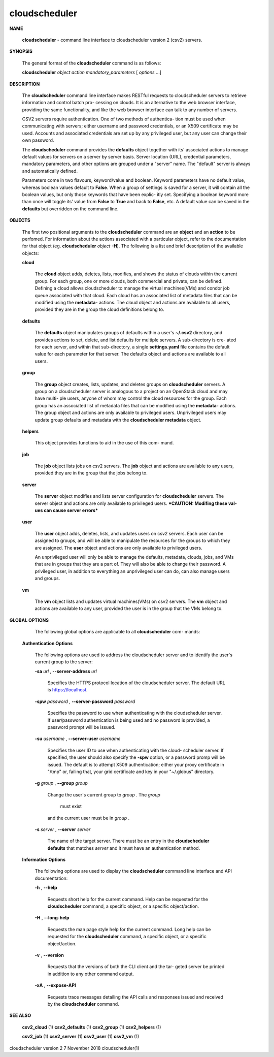 cloudscheduler
==============





**NAME**

       
       **cloudscheduler**
       -  command  line  interface to cloudscheduler version 2
       (csv2) servers.


**SYNOPSIS**

       The general format of the 
       **cloudscheduler**
       command is as follows:

       
       **cloudscheduler**
       *object*
       *action*
       *mandatory_parameters*
       [
       *options*
       ...]


**DESCRIPTION**

       The 
       **cloudscheduler**
       command line interface  makes  RESTful  requests  to
       cloudscheduler  servers  to retrieve information and control batch pro-
       cessing on clouds.  It is an alternative to the web browser  interface,
       providing  the  same  functionality, and like the web browser interface
       can talk to any number of servers.

       CSV2 servers require authentication.  One of two methods of authentica-
       tion  must be used when communicating with servers; either username and
       password credentials, or an X509 certificate may be used.  Accounts and
       associated  credentials are set up by any privileged user, but any user
       can change their own password.

       The 
       **cloudscheduler**
       command provides the 
       **defaults**
       object  together  with
       its'  associated  actions  to  manage  default  values for servers on a
       server by server basis.  Server location (URL), credential  parameters,
       mandatory  parameters,  and  other options are grouped under a "server"
       name.  The "default" server is always and automatically defined.

       Parameters come in two flavours, keyword/value  and  boolean.   Keyword
       parameters  have  no  default  value, whereas boolean values default to
       **False**.
       When a group of settings is saved for a server, it will contain
       all  the boolean values, but only those keywords that have been explic-
       itly set.  Specifying a boolean keyword more than once will toggle its'
       value  from  
       **False**
       to 
       **True**
       and back to 
       **False**,
       etc.  A default value can
       be saved in the 
       **defaults**
       but overridden on the command line.


**OBJECTS**

       The first two positional arguments to the  
       **cloudscheduler**
       command  are
       an  
       **object**
       and  an  
       **action**
       to be perfomed.  For information about the
       actions associated with a particular object, refer to the documentation
       for  that  object  (eg.  
       **cloudscheduler**
       *object*
       **-H**).
       The following is a
       list and brief description of the available objects:

       
       **cloud**

              The 
              **cloud**
              object adds, deletes, lists, modifies, and  shows  the
              status  of clouds within the current group.  For each group, one
              or more clouds, both commercial and  private,  can  be  defined.
              Defining  a  cloud  allows  cloudscheduler to manage the virtual
              machines(VMs) and condor job queue associated with  that  cloud.
              Each  cloud has an associated list of metadata files that can be
              modified using the 
              **metadata-**
              actions.   The  cloud  object  and
              actions  are  available  to  all users, provided they are in the
              group the cloud definitions belong to.

       
       **defaults**
       
              The 
              **defaults**
              object manipulates  groups  of  defaults  within  a
              user's  
              **~/.csv2**
              directory, and provides actions to set, delete,
              and list defaults for multiple servers.  A sub-directory is cre-
              ated  for  each  server, and within that sub-directory, a single
              **settings.yaml**
              file contains the default value for each parameter
              for  that server.  The defaults object and actions are available
              to all users.

       
       **group**

              The 
              **group**
              object creates, lists, updates, and deletes groups  on
              **cloudscheduler**
              servers.   A group on a cloudscheduler server is
              analogous to a project on an OpenStack cloud and may have multi-
              ple  users,  anyone  of whom may control the cloud resources for
              the group.  Each group has an associated list of metadata  files
              that  can  be  modified  using the 
              **metadata-**
              actions.  The group
              object and actions  are  only  available  to  privileged  users.
              Unprivileged  users  may update group defaults and metadata with
              the 
              **cloudscheduler metadata**
              object.

       
       **helpers**
       
              This object provides functions to aid in the use  of  this  com-
              mand.


       
       **job**

              The  
              **job**
              object lists jobs on csv2 servers.  The 
              **job**
              object and
              actions are available to any users, provided  they  are  in  the
              group that the jobs belong to.

       
       **server**

              The  
              **server**
              object  modifies and lists server configuration for
              **cloudscheduler**
              servers.  The server object and actions are  only
              available  to privileged users.  ***CAUTION: Modifing these val-
              ues can cause server errors***

       
       **user**
       
              The 
              **user**
              object adds, deletes, lists, and updates users on  csv2
              servers.   Each user can be assigned to groups, and will be able
              to manipulate the resources for the groups  to  which  they  are
              assigned.   The  
              **user**
              object  and actions are only available to
              privileged users.

              An unprivileged user will only be able to manage  the  defaults,
              metadata, clouds, jobs, and VMs that are in groups that they are
              a part of.  They will also be able to change their password.   A
              privileged  user, in addition to everything an unprivileged user
              can do, can also manage users and groups.

       
       **vm**

              The 
              **vm**
              object lists and updates virtual  machines(VMs)  on  csv2
              servers.   The  
              **vm**
              object and actions are available to any user,
              provided the user is in the group that the VMs belong to.


**GLOBAL OPTIONS**

       The following global options are applicable to all 
       **cloudscheduler**
       com-
       mands:

   
   **Authentication Options**
   
       The following options are used to address the cloudscheduler server and
       to identify the user's current group to the server:

       
       **-sa**
       *url*
       , 
       **--server-address**
       *url*
       
              Specifies the HTTPS  protocol  location  of  the  cloudscheduler
              server. The default URL is https://localhost.

       
       **-spw**
       *password*
       , 
       **--server-password**
       *password*
       
              Specifies  the  password  to  use  when  authenticating with the
              cloudscheduler server.  If user/password authentication is being
              used  and  no  password  is  provided, a password prompt will be
              issued.

       
       **-su**
       *username*
       , 
       **--server-user**
       *username*
       
              Specifies the user ID to use when authenticating with the cloud-
              scheduler  server.   If  specified, the user should also specify
              the 
              **-spw**
              option, or  a  password  promp  will  be  issued.   The
              default  is  to  attempt  X509 authentication; either your proxy
              certificate in "/tmp" or, failing that,  your  grid  certificate
              and key in your "~/.globus" directory.

       
       **-g**
       *group*
       , 
       **--group**
       *group*
       
              Change  the  user's current group to 
              *group*
              . The 
              *group*
               must exist
              and the current user must be in 
              *group*
              .

       
       **-s**
       *server*
       , 
       **--server**
       *server*
       
              The name of the target server.  There must be an  entry  in  the
              **cloudscheduler  defaults**
              that matches 
              *server*
              and it must have an
              authentication method.

   
   **Information Options**
   
       The following options are used to display  the  
       **cloudscheduler**
       command
       line interface and API documentation:

       
       **-h**
       , 
       **--help**
       
              Requests  short  help  for  the  current  command.   Help can be
              requested for the 
              **cloudscheduler**
              command, a specific object,  or
              a specific object/action.

       
       **-H**
       , 
       **--long-help**
       
              Requests  the man page style help for the current command.  Long
              help can be requested for the 
              **cloudscheduler**
              command, a specific
              object, or a specific object/action.

       
       **-v**
       , 
       **--version**
       
              Requests  that  the versions of both the CLI client and the tar-
              geted server be printed in addition to any other command output.

       
       **-xA**
       , 
       **--expose-API**
       
              Requests trace messages detailing the API  calls  and  responses
              issued and received by the 
              **cloudscheduler**
              command.


**SEE ALSO**

       
       **csv2_cloud**
       (1)     
       **csv2_defaults**
       (1)     
       **csv2_group**
       (1)    
       **csv2_helpers**
       (1)
       
       **csv2_job**
       (1) 
       **csv2_server**
       (1) 
       **csv2_user**
       (1) 
       **csv2_vm**
       (1)



cloudscheduler version 2        7 November 2018              cloudscheduler(1)
